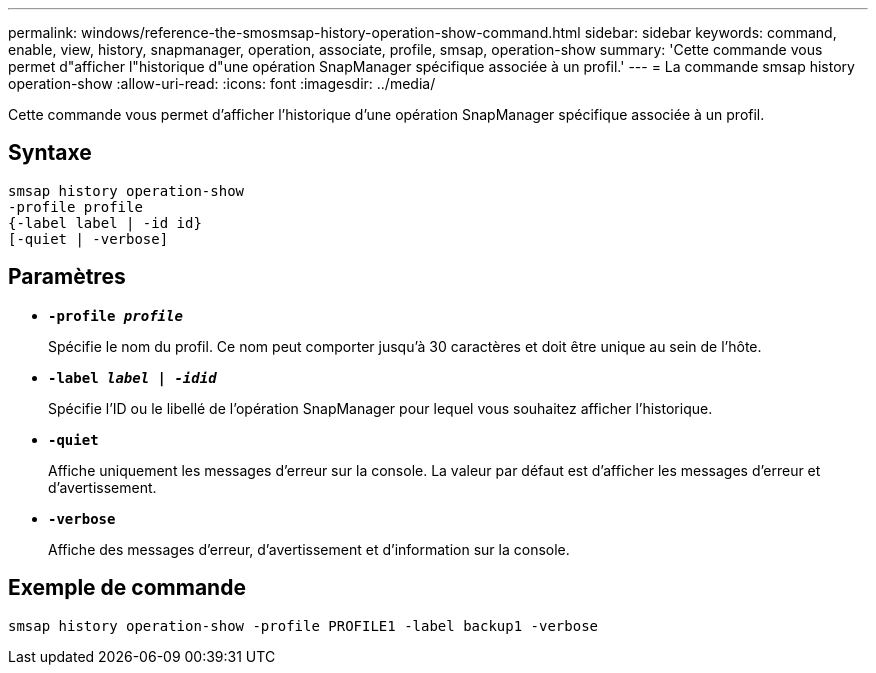 ---
permalink: windows/reference-the-smosmsap-history-operation-show-command.html 
sidebar: sidebar 
keywords: command, enable, view, history, snapmanager, operation, associate, profile, smsap, operation-show 
summary: 'Cette commande vous permet d"afficher l"historique d"une opération SnapManager spécifique associée à un profil.' 
---
= La commande smsap history operation-show
:allow-uri-read: 
:icons: font
:imagesdir: ../media/


[role="lead"]
Cette commande vous permet d'afficher l'historique d'une opération SnapManager spécifique associée à un profil.



== Syntaxe

[listing]
----

smsap history operation-show
-profile profile
{-label label | -id id}
[-quiet | -verbose]
----


== Paramètres

* *`-profile _profile_`*
+
Spécifie le nom du profil. Ce nom peut comporter jusqu'à 30 caractères et doit être unique au sein de l'hôte.

* *`-label _label | -idid_`*
+
Spécifie l'ID ou le libellé de l'opération SnapManager pour lequel vous souhaitez afficher l'historique.

* *`-quiet`*
+
Affiche uniquement les messages d'erreur sur la console. La valeur par défaut est d'afficher les messages d'erreur et d'avertissement.

* *`-verbose`*
+
Affiche des messages d'erreur, d'avertissement et d'information sur la console.





== Exemple de commande

[listing]
----
smsap history operation-show -profile PROFILE1 -label backup1 -verbose
----